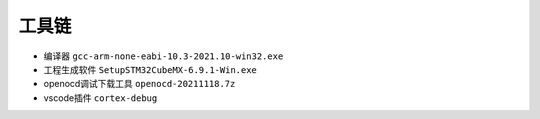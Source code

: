 工具链
*********************************************

- 编译器 ``gcc-arm-none-eabi-10.3-2021.10-win32.exe``
- 工程生成软件 ``SetupSTM32CubeMX-6.9.1-Win.exe``
- openocd调试下载工具 ``openocd-20211118.7z``
- vscode插件 ``cortex-debug``

